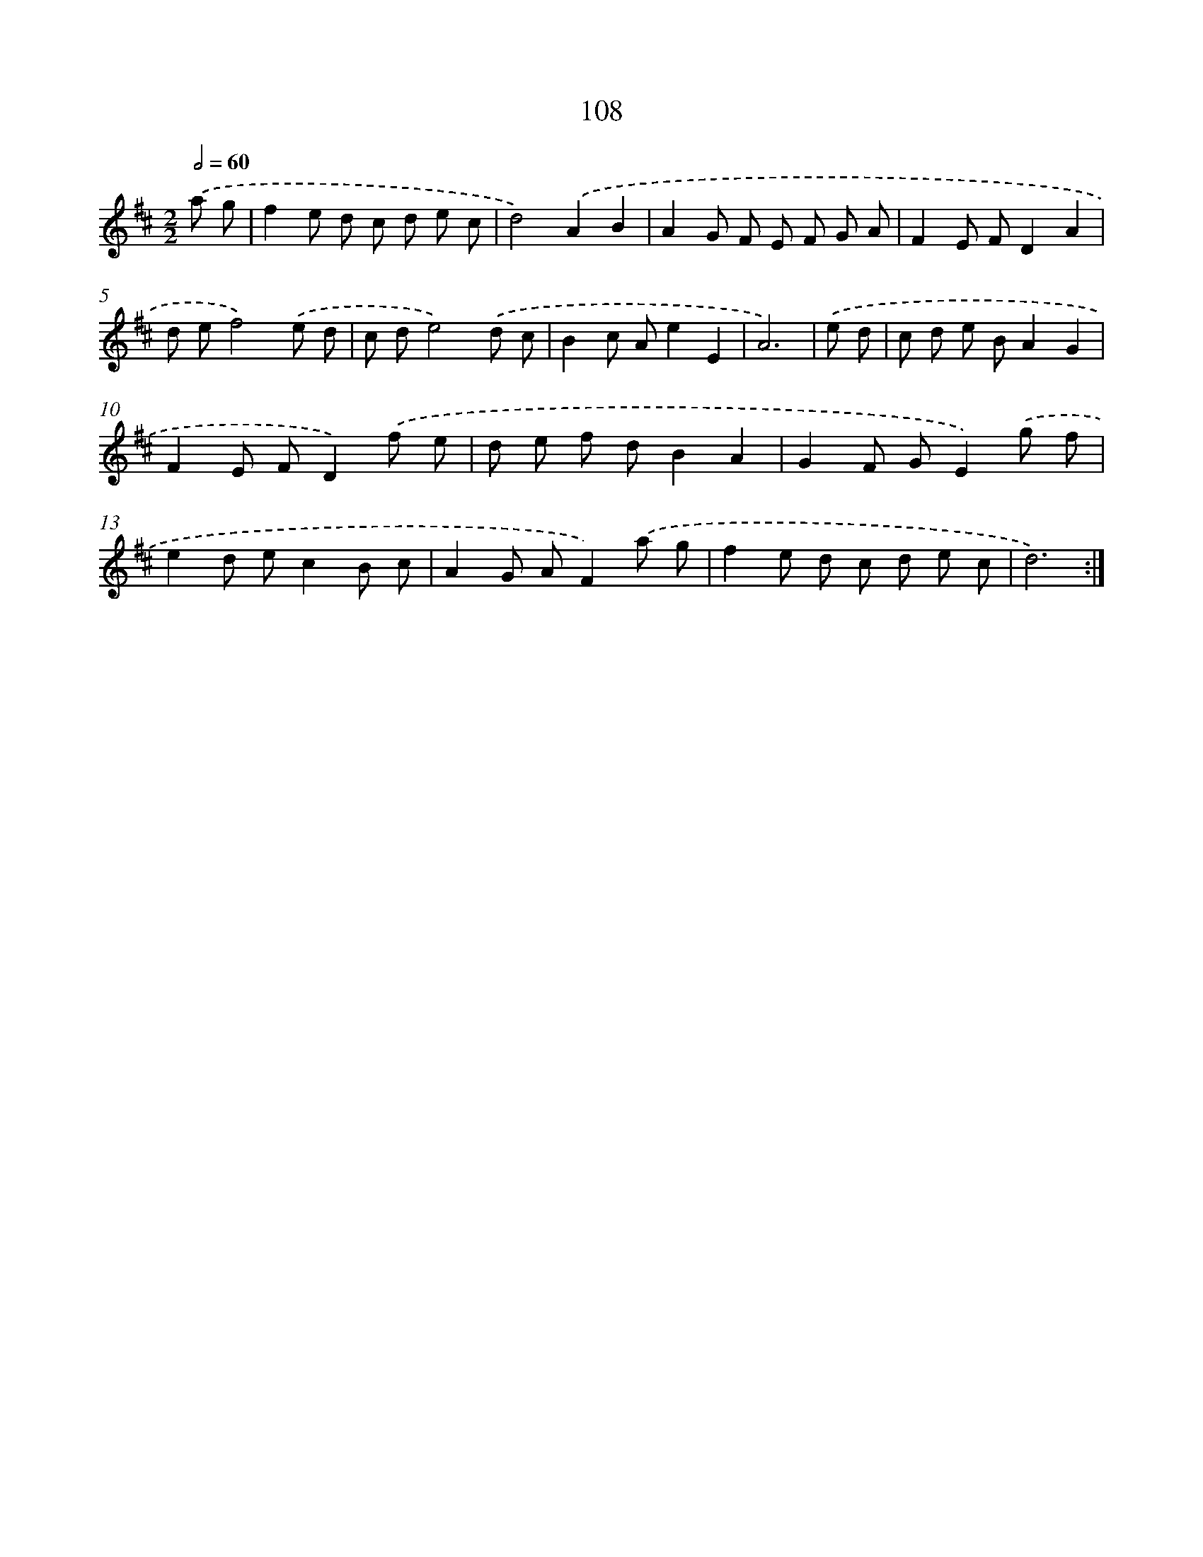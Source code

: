 X: 11298
T: 108
%%abc-version 2.0
%%abcx-abcm2ps-target-version 5.9.1 (29 Sep 2008)
%%abc-creator hum2abc beta
%%abcx-conversion-date 2018/11/01 14:37:13
%%humdrum-veritas 1255449977
%%humdrum-veritas-data 795754434
%%continueall 1
%%barnumbers 0
L: 1/8
M: 2/2
Q: 1/2=60
K: D clef=treble
.('a g [I:setbarnb 1]|
f2e d c d e c |
d4).('A2B2 |
A2G F E F G A |
F2E FD2A2 |
d ef4).('e d |
c de4).('d c |
B2c Ae2E2 |
A6) |
.('e d [I:setbarnb 9]|
c d e BA2G2 |
F2E FD2).('f e |
d e f dB2A2 |
G2F GE2).('g f |
e2d ec2B c |
A2G AF2).('a g |
f2e d c d e c |
d6) :|]
